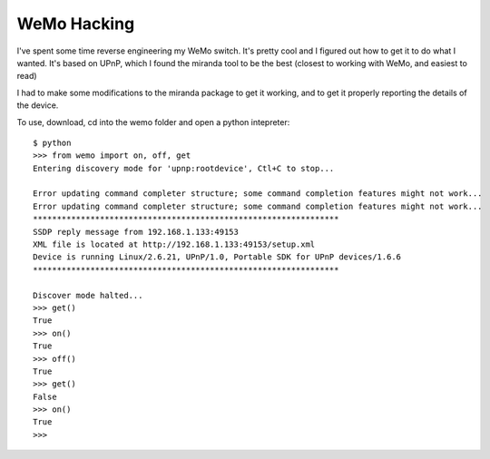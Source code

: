 ============
WeMo Hacking
============

I've spent some time reverse engineering my WeMo switch. It's pretty cool and I figured out how to get it to do what I wanted. It's based on UPnP, which I found the miranda
tool to be the best (closest to working with WeMo, and easiest to read)

I had to make some modifications to the miranda package to get it working, and to get it properly reporting the details of the device.

To use, download, cd into the wemo folder and open a python intepreter::

    $ python
    >>> from wemo import on, off, get
    Entering discovery mode for 'upnp:rootdevice', Ctl+C to stop...

    Error updating command completer structure; some command completion features might not work...
    Error updating command completer structure; some command completion features might not work...
    ****************************************************************
    SSDP reply message from 192.168.1.133:49153
    XML file is located at http://192.168.1.133:49153/setup.xml
    Device is running Linux/2.6.21, UPnP/1.0, Portable SDK for UPnP devices/1.6.6
    ****************************************************************

    Discover mode halted...
    >>> get()
    True
    >>> on()
    True
    >>> off()
    True
    >>> get()
    False
    >>> on()
    True
    >>>
